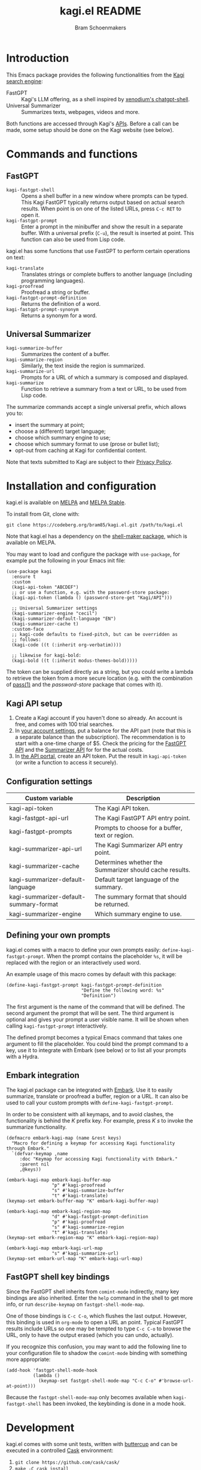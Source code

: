 #+title: kagi.el README
#+author: Bram Schoenmakers
#+macro: issue [[https://codeberg.org/bram85/kagi.el/issues/$1][issue #$1]]
#+macro: pr [[https://codeberg.org/bram85/kagi.el/pulls/$1][PR #$1]]

#+begin_export html
<a href="https://melpa.org/#/kagi"><img alt="MELPA" src="https://melpa.org/packages/kagi-badge.svg"/></a>
<a href="https://stable.melpa.org/#/kagi"><img alt="MELPA Stable" src="https://stable.melpa.org/packages/kagi-badge.svg"/></a>
#+end_export

* Introduction

This Emacs package provides the following functionalities from the [[https://www.kagi.com][Kagi search engine]]:

- FastGPT :: Kagi's LLM offering, as a shell inspired by [[https://github.com/xenodium/chatgpt-shell][xenodium's chatgpt-shell]].
- Universal Summarizer :: Summarizes texts, webpages, videos and more.

Both functions are accessed through Kagi's [[https://help.kagi.com/kagi/api/overview.html][APIs]]. Before a call can be made, some setup should be done on the Kagi website (see below).

[[file:img/fastgpt.png]]

* Commands and functions

** FastGPT

- =kagi-fastgpt-shell= :: Opens a shell buffer in a new window where prompts can be typed. This Kagi FastGPT typically returns output based on actual search results. When point is on one of the listed URLs, press =C-c RET= to open it.
- =kagi-fastgpt-prompt= :: Enter a prompt in the minibuffer and show the result in a separate buffer. With a universal prefix (=C-u=), the result is inserted at point. This function can also be used from Lisp code.

kagi.el has some functions that use FastGPT to perform certain operations on text:

- =kagi-translate= :: Translates strings or complete buffers to another language (including programming languages).
- =kagi-proofread= :: Proofread a string or buffer.
- =kagi-fastgpt-prompt-definition= :: Returns the definition of a word.
- =kagi-fastgpt-prompt-synonym= :: Returns a synonym for a word.

** Universal Summarizer

- =kagi-summarize-buffer= :: Summarizes the content of a buffer.
- =kagi-summarize-region= :: Similarly, the text inside the region is summarized.
- =kagi-summarize-url= :: Prompts for a URL of which a summary is composed and displayed.
- =kagi-summarize= :: Function to retrieve a summary from a text or URL, to be used from Lisp code.

The summarize commands accept a single universal prefix, which allows you to:
- insert the summary at point;
- choose a (different) target language;
- choose which summary engine to use;
- choose which summary format to use (prose or bullet list);
- opt-out from caching at Kagi for confidential content.

Note that texts submitted to Kagi are subject to their [[https://kagi.com/privacy#Summarizer][Privacy Policy]].

* Installation and configuration

kagi.el is available on [[https://melpa.org/#/kagi][MELPA]] and [[https://stable.melpa.org/#/kagi][MELPA Stable]].

To install from Git, clone with:

: git clone https://codeberg.org/bram85/kagi.el.git /path/to/kagi.el

Note that kagi.el has a dependency on the [[https://melpa.org/#/shell-maker][shell-maker package]], which is available on MELPA.

You may want to load and configure the package with ~use-package~, for example put the following in your Emacs init file:

#+begin_src elisp
  (use-package kagi
    :ensure t
    :custom
    (kagi-api-token "ABCDEF")
    ;; or use a function, e.g. with the password-store package:
    (kagi-api-token (lambda () (password-store-get "Kagi/API")))

    ;; Universal Summarizer settings
    (kagi-summarizer-engine "cecil")
    (kagi-summarizer-default-language "EN")
    (kagi-summarizer-cache t)
    :custom-face
    ;; kagi-code defaults to fixed-pitch, but can be overridden as
    ;; follows:
    (kagi-code ((t (:inherit org-verbatim))))

    ;; likewise for kagi-bold:
    (kagi-bold ((t (:inherit modus-themes-bold)))))
#+end_src

The token can be supplied directly as a string, but you could write a lambda to retrieve the token from a more secure location (e.g. with the combination of [[https://passwordstore.org/][pass(1)]] and the /password-store/ package that comes with it).

** Kagi API setup

1. Create a Kagi account if you haven't done so already. An account is free, and comes with 100 trial searches.
2. In [[https://kagi.com/settings?p=billing_api][your account settings]], put a balance for the API part (note that this is a separate balance than the subscription). The recommendation is to start with a one-time charge of $5. Check the pricing for the [[https://help.kagi.com/kagi/api/fastgpt.html#pricing][FastGPT API]] and the [[https://help.kagi.com/kagi/api/summarizer.html#pricing][Summarizer API]] for for the actual costs.
3. In [[https://kagi.com/settings?p=api][the API portal]], create an API token. Put the result in ~kagi-api-token~ (or write a function to access it securely).

** Configuration settings

#+begin_src emacs-lisp :exports results :results table :colnames '("Custom variable" "Description")
  (let ((rows))
    (mapatoms
     (lambda (symbol)
       (when (and (string-match "\\_<kagi"
                                (symbol-name symbol))
                  (custom-variable-p symbol))
         (push `(,symbol
                 ,(car
                   (split-string
                    (or (get (indirect-variable symbol)
                             'variable-documentation)
                        (get symbol 'variable-documentation)
                        "")
                    "\n")))
               rows))))
    (sort rows (lambda (item1 item2)
                 (string< (car item1) (car item2)))))
#+end_src

#+RESULTS:
| Custom variable                        | Description                                             |
|----------------------------------------+---------------------------------------------------------|
| kagi-api-token                         | The Kagi API token.                                     |
| kagi-fastgpt-api-url                   | The Kagi FastGPT API entry point.                       |
| kagi-fastgpt-prompts                   | Prompts to choose for a buffer, text or region.         |
| kagi-summarizer-api-url                | The Kagi Summarizer API entry point.                    |
| kagi-summarizer-cache                  | Determines whether the Summarizer should cache results. |
| kagi-summarizer-default-language       | Default target language of the summary.                 |
| kagi-summarizer-default-summary-format | The summary format that should be returned.             |
| kagi-summarizer-engine                 | Which summary engine to use.                            |

*** COMMENT Attribution :noexport:

The code to generate the table of configuration items was inspired by an idea of [[https://xenodium.com/generating-elisp-org-docs/][Álvaro Ramírez]] (a.k.a. xenodium).

** Defining your own prompts

kagi.el comes with a macro to define your own prompts easily: =define-kagi-fastgpt-prompt=. When the prompt contains the placeholder =%s=, it will be replaced with the region or an interactively used word.

An example usage of this macro comes by default with this package:

#+begin_src elisp
  (define-kagi-fastgpt-prompt kagi-fastgpt-prompt-definition
                              "Define the following word: %s"
                              "Definition")
#+end_src

The first argument is the name of the command that will be defined. The second argument the prompt that will be sent. The third argument is optional and gives your prompt a user visible name. It will be shown when calling =kagi-fastgpt-prompt= interactively.

The defined prompt becomes a typical Emacs command that takes one argument to fill the placeholder. You could bind the prompt command to a key, use it to integrate with Embark (see below) or to list all your prompts with a Hydra.

** Embark integration

The kagi.el package can be integrated with [[https://github.com/oantolin/embark][Embark]]. Use it to easily summarize, translate or proofread a buffer, region or a URL. It can also be used to call your custom prompts with =define-kagi-fastgpt-prompt=.

In order to be consistent with all keymaps, and to avoid clashes, the functionality is behind the /K/ prefix key. For example, press /K s/ to invoke the summarize functionality.

#+begin_src elisp
  (defmacro embark-kagi-map (name &rest keys)
    "Macro for defining a keymap for accessing Kagi functionality through Embark."
    `(defvar-keymap ,name
       :doc "Keymap for accessing Kagi functionality with Embark."
       :parent nil
       ,@keys))

  (embark-kagi-map embark-kagi-buffer-map
                   "p" #'kagi-proofread
                   "s" #'kagi-summarize-buffer
                   "t" #'kagi-translate)
  (keymap-set embark-buffer-map "K" embark-kagi-buffer-map)

  (embark-kagi-map embark-kagi-region-map
                   "d" #'kagi-fastgpt-prompt-definition
                   "p" #'kagi-proofread
                   "s" #'kagi-summarize-region
                   "t" #'kagi-translate)
  (keymap-set embark-region-map "K" embark-kagi-region-map)

  (embark-kagi-map embark-kagi-url-map
                   "s" #'kagi-summarize-url)
  (keymap-set embark-url-map "K" embark-kagi-url-map)
#+end_src

** FastGPT shell key bindings

Since the FastGPT shell inherits from =comint-mode= indirectly, many key bindings are also inherited. Enter the =help= command in the shell to get more info, or run =describe-keymap= on =fastgpt-shell-mode-map=.

One of those bindings is =C-c C-o=, which flushes the last output. However, this binding is used in =org-mode= to open a URL an point. Typical FastGPT results include URLs so one may be tempted to type =C-c C-o= to browse the URL, only to have the output erased (which you can undo, actually).

If you recognize this confusion, you may want to add the following line to your configuration file to shadow the =comint-mode= binding with something more appropriate:

#+begin_src elisp
  (add-hook 'fastgpt-shell-mode-hook
            (lambda ()
              (keymap-set fastgpt-shell-mode-map "C-c C-o" #'browse-url-at-point)))
#+end_src

Because the =fastgpt-shell-mode-map= only becomes available when =kagi-fastgpt-shell= has been invoked, the keybinding is done in a mode hook.

* Development

kagi.el comes with some unit tests, written with [[https://github.com/jorgenschaefer/emacs-buttercup/][buttercup]] and can be executed in a controlled [[https://github.com/cask/cask/][Cask]] environment:

1. =git clone https://github.com/cask/cask/=
2. =make -C cask install=
3. Run =cask= in the kagi.el directory to setup the environment.
4. Run the tests with =cask exec buttercup -L .=

There's also a [[https://github.com/casey/just][justfile]] which allows you to execute =just test= to compile the Emacs Lisp source and run the unit tests afterwards in one go.

Needless to say, the tests won't make actual API calls. Otherwise it wouldn't be unit tests.

* Changelog

** 0.5pre

*** Breaking changes

- Removed function =kagi-fastgpt= as announced in the 0.4 changelog.

*** New

- The =define-kagi-fastgpt-prompt= macro allows you to define your own prompts, that may contain a placeholder to fill in relevant text.

- The macro is used to define two new commands:
  - =kagi-fastgpt-prompt-definition=: Define the a word.
  - =kagi-fastgpt-prompt-synonym=: Find a synonym of a word.
  - =kagi-proofread= is now defined with the macro.

- =kagi-summarize= has a =no-cache= parameter to opt out from caching at Kagi's side.

- =kagi-summarize-buffer= and =kagi-summarize-region= also have a =no-cache= parameter which can be toggled interactively when called with the universal prefix.

- Add support for traditional Chinese as possible summary language.

*** Fixes

- Fixed language code for Czech summaries.
- Handle error responses when calling the FastGPT API.

** 0.4

*** Breaking changes

- Obsoleted function =kagi-fastgpt= in favor of =kagi-fastgpt-prompt=. To be removed in a next release.

*** New

- Introduce variable =kagi-summarizer-default-summary-format=, to produce a paragraph summary (default) or a take-away in bullet-list format.

- =kagi-proofread= asks FastGPT to proofread the region, a buffer or a text input.

- =kagi-summarize-buffer= returns the summary when called non-interactively.

- Unit tests added.

*** Fixes

- Change the prompt for =kagi-translate= to return translations only, without preamble.
- Added autoload markers where they were missing.
- Language selection menu for summaries was not formatted properly.

** 0.3.1 :noexport:

*** Fixes

- Fix for displaying a summary in a new buffer.
- Fix for =kagi-summarize-region= that doesn't need to ask for insert at point.

** 0.3 :noexport:

*** New

- The summarizer commands =kagi-summarize-*= now accept a universal prefix. This allows you to:

  - insert the summary at point (instead of a separate buffer);
  - choose a different target language;
  - choose a different summarizer engine.

- =kagi-translate= translates texts or complete buffers to another language (including programming languages).

*** Fixes

- Fixed language code for Korean summaries.
- **text** is converted to the =kagi-bold= face.
- $text$ is converted to the new =kagi-italic= face.

** 0.2 :noexport:

*** Breaking changes

- Some variables were renamed for consistency. The impact is considered low given the infancy of the package, and API URLs are typically not modified anyway.

  | Old name                        | New name                           |
  |---------------------------------+------------------------------------|
  | =kagi-api-fastgpt-url=            | =kagi-fastgpt-api-url=               |
  | =kagi-api-summarizer-url=         | =kagi-summarizer-api-url=            |
  | =kagi-summarize-default-language= | =kagi-summarizer-default-language= |

*** Fixes

- Better error handling for the summarizer
- Fix bug when the summarizer input contains a URL ({{{issue(2)}}})
- Check that the summarizer input is at least 50 words ({{{issue(2)}}})

*** Misc

- Add boolean variable =kagi-stubbed-responses= to enable stubbed responses, to replace actual API calls. Since calls are metered, it's more economic to use stubbed responses for development / debugging purposes.

** 0.1 :noexport:

Initial release.

* References

- [[https://help.kagi.com/kagi/api/fastgpt.html][Kagi FastGPT API]]
- [[https://help.kagi.com/kagi/api/summarizer.html][Kagi Universal Summarizer API]]
- [[https://github.com/xenodium/chatgpt-shell][xenodium's chatgpt-shell]], which also provides shell-maker required by the FastGPT shell.
